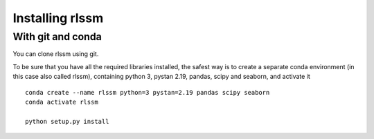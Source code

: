 Installing rlssm
================

With git and conda
------------------

You can clone rlssm using git.

To be sure that you have all the required libraries installed, the safest way is to create a separate conda environment (in this case also called rlssm), containing python 3, pystan 2.19, pandas, scipy and seaborn, and activate it ::

    conda create --name rlssm python=3 pystan=2.19 pandas scipy seaborn
    conda activate rlssm

    python setup.py install
